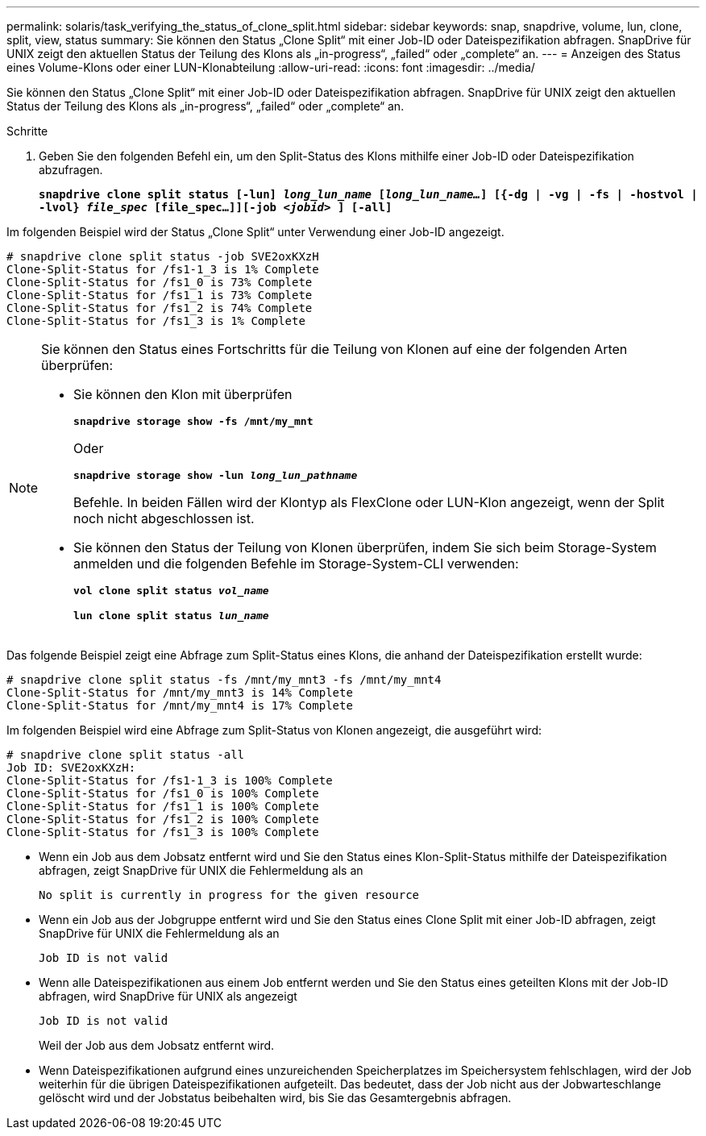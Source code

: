 ---
permalink: solaris/task_verifying_the_status_of_clone_split.html 
sidebar: sidebar 
keywords: snap, snapdrive, volume, lun, clone, split, view, status 
summary: Sie können den Status „Clone Split“ mit einer Job-ID oder Dateispezifikation abfragen. SnapDrive für UNIX zeigt den aktuellen Status der Teilung des Klons als „in-progress“, „failed“ oder „complete“ an. 
---
= Anzeigen des Status eines Volume-Klons oder einer LUN-Klonabteilung
:allow-uri-read: 
:icons: font
:imagesdir: ../media/


[role="lead"]
Sie können den Status „Clone Split“ mit einer Job-ID oder Dateispezifikation abfragen. SnapDrive für UNIX zeigt den aktuellen Status der Teilung des Klons als „in-progress“, „failed“ oder „complete“ an.

.Schritte
. Geben Sie den folgenden Befehl ein, um den Split-Status des Klons mithilfe einer Job-ID oder Dateispezifikation abzufragen.
+
`*snapdrive clone split status [-lun] _long_lun_name_ [_long_lun_name..._] [{-dg | -vg | -fs | -hostvol | -lvol} _file_spec_ [file_spec...]][-job _<jobid>_ ] [-all]*`



Im folgenden Beispiel wird der Status „Clone Split“ unter Verwendung einer Job-ID angezeigt.

[listing]
----
# snapdrive clone split status -job SVE2oxKXzH
Clone-Split-Status for /fs1-1_3 is 1% Complete
Clone-Split-Status for /fs1_0 is 73% Complete
Clone-Split-Status for /fs1_1 is 73% Complete
Clone-Split-Status for /fs1_2 is 74% Complete
Clone-Split-Status for /fs1_3 is 1% Complete
----
[NOTE]
====
Sie können den Status eines Fortschritts für die Teilung von Klonen auf eine der folgenden Arten überprüfen:

* Sie können den Klon mit überprüfen
+
`*snapdrive storage show -fs /mnt/my_mnt*`

+
Oder

+
`*snapdrive storage show -lun _long_lun_pathname_*`

+
Befehle. In beiden Fällen wird der Klontyp als FlexClone oder LUN-Klon angezeigt, wenn der Split noch nicht abgeschlossen ist.

* Sie können den Status der Teilung von Klonen überprüfen, indem Sie sich beim Storage-System anmelden und die folgenden Befehle im Storage-System-CLI verwenden:
+
`*vol clone split status _vol_name_*`

+
`*lun clone split status _lun_name_*`



====
Das folgende Beispiel zeigt eine Abfrage zum Split-Status eines Klons, die anhand der Dateispezifikation erstellt wurde:

[listing]
----
# snapdrive clone split status -fs /mnt/my_mnt3 -fs /mnt/my_mnt4
Clone-Split-Status for /mnt/my_mnt3 is 14% Complete
Clone-Split-Status for /mnt/my_mnt4 is 17% Complete
----
Im folgenden Beispiel wird eine Abfrage zum Split-Status von Klonen angezeigt, die ausgeführt wird:

[listing]
----
# snapdrive clone split status -all
Job ID: SVE2oxKXzH:
Clone-Split-Status for /fs1-1_3 is 100% Complete
Clone-Split-Status for /fs1_0 is 100% Complete
Clone-Split-Status for /fs1_1 is 100% Complete
Clone-Split-Status for /fs1_2 is 100% Complete
Clone-Split-Status for /fs1_3 is 100% Complete
----
* Wenn ein Job aus dem Jobsatz entfernt wird und Sie den Status eines Klon-Split-Status mithilfe der Dateispezifikation abfragen, zeigt SnapDrive für UNIX die Fehlermeldung als an
+
`No split is currently in progress for the given resource`

* Wenn ein Job aus der Jobgruppe entfernt wird und Sie den Status eines Clone Split mit einer Job-ID abfragen, zeigt SnapDrive für UNIX die Fehlermeldung als an
+
`Job ID is not valid`

* Wenn alle Dateispezifikationen aus einem Job entfernt werden und Sie den Status eines geteilten Klons mit der Job-ID abfragen, wird SnapDrive für UNIX als angezeigt
+
`Job ID is not valid`

+
Weil der Job aus dem Jobsatz entfernt wird.

* Wenn Dateispezifikationen aufgrund eines unzureichenden Speicherplatzes im Speichersystem fehlschlagen, wird der Job weiterhin für die übrigen Dateispezifikationen aufgeteilt. Das bedeutet, dass der Job nicht aus der Jobwarteschlange gelöscht wird und der Jobstatus beibehalten wird, bis Sie das Gesamtergebnis abfragen.

